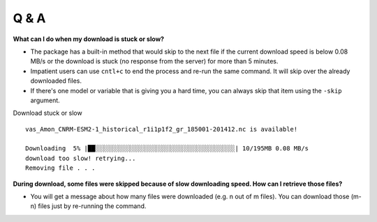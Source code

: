 Q & A
======

**What can I do when my download is stuck or slow?**

- The package has a built-in method that would skip to the next file if the current download speed is below 0.08 MB/s or the download is stuck (no response from the server) for more than 5 minutes. 
  
- Impatient users can use ``cntl+c`` to end the process and re-run the same command. It will skip over the already downloaded files.

- If there's one model or variable that is giving you a hard time, you can always skip that item using the ``-skip`` argument.

Download stuck or slow ::

        vas_Amon_CNRM-ESM2-1_historical_r1i1p1f2_gr_185001-201412.nc is available!

        Downloading  5% |██░░░░░░░░░░░░░░░░░░░░░░░░░░░░░░░░░░░░░░| 10/195MB 0.08 MB/s
        download too slow! retrying...
        Removing file . . .

**During download, some files were skipped because of slow downloading speed. How can I retrieve those files?**

- You will get a message about how many files were downloaded (e.g. n out of m files). You can download those (m-n) files just by re-running the command.
